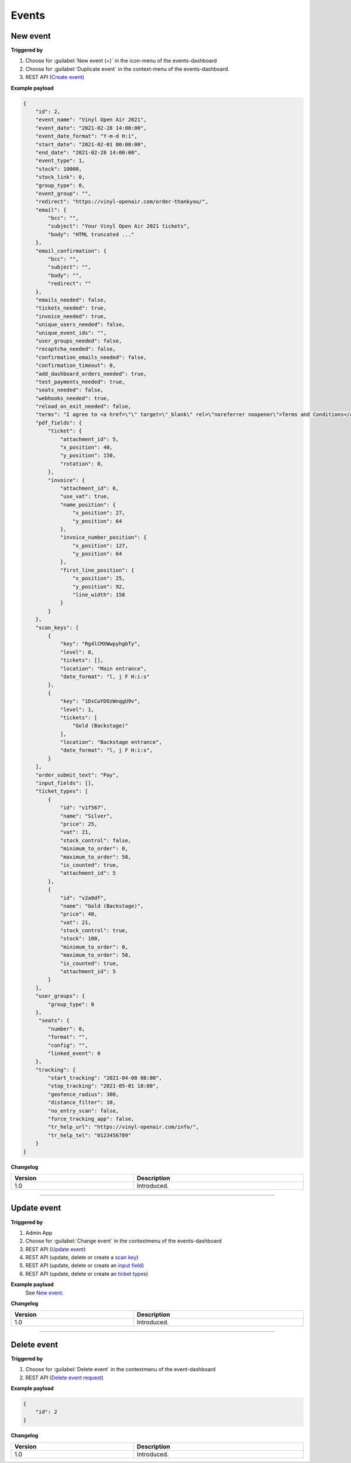 Events
~~~~~~

New event
+++++++++

**Triggered by**

#. Choose for :guilabel:`New event (+)` in the icon-menu of the events-dashboard
#. Choose for :guilabel:`Duplicate event` in the context-menu of the events-dashboard.
#. REST API (`Create event <api-events.html#create-event>`_)

**Example payload**

.. sourcecode:: json

    {
        "id": 2,
        "event_name": "Vinyl Open Air 2021",
        "event_date": "2021-02-28 14:00:00",
        "event_date_format": "Y-m-d H:i",
        "start_date": "2021-02-01 00:00:00",
        "end_date": "2021-02-28 14:00:00",
        "event_type": 1,
        "stock": 10000,
        "stock_link": 0,
        "group_type": 0,
        "event_group": "",
        "redirect": "https://vinyl-openair.com/order-thankyou/",
        "email": {
            "bcc": "",
            "subject": "Your Vinyl Open Air 2021 tickets",
            "body": "HTML truncated ..."
        },
        "email_confirmation": {
            "bcc": "",
            "subject": "",
            "body": "",
            "redirect": ""
        },
        "emails_needed": false,
        "tickets_needed": true,
        "invoice_needed": true,
        "unique_users_needed": false,
        "unique_event_ids": "",
        "user_groups_needed": false,
        "recaptcha_needed": false,
        "confirmation_emails_needed": false,
        "confirmation_timeout": 0,
        "add_dashboard_orders_needed": true,
        "test_payments_needed": true,
        "seats_needed": false,
        "webhooks_needed": true,
        "reload_on_exit_needed": false,
        "terms": "I agree to <a href=\"\" target=\"_blank\" rel=\"noreferrer noopener\">Terms and Conditions</a>",
        "pdf_fields": {
            "ticket": {
                "attachment_id": 5,
                "x_position": 40,
                "y_position": 150,
                "rotation": 0,
            },
            "invoice": {
                "attachment_id": 6,
                "use_vat": true,
                "name_position": {
                    "x_position": 27,
                    "y_position": 64
                },
                "invoice_number_position": {
                    "x_position": 127,
                    "y_position": 64
                },
                "first_line_position": {
                    "x_position": 25,
                    "y_position": 92,
                    "line_width": 158
                }
            }
        },
        "scan_keys": [
            {
                "key": "Rg4lCMXWwpyhgbTy",
                "level": 0,
                "tickets": [],
                "location": "Main entrance",
                "date_format": "l, j F H:i:s"
            },
            {
                "key": "1DsCwYDOzWnqgU9v",
                "level": 1,
                "tickets": [
                    "Gold (Backstage)"
                ],
                "location": "Backstage entrance",
                "date_format": "l, j F H:i:s",
            }
        ],
        "order_submit_text": "Pay",
        "input_fields": [],
        "ticket_types": [
            {
                "id": "v1f567",
                "name": "Silver",
                "price": 25,
                "vat": 21,
                "stock_control": false,
                "minimum_to_order": 0,
                "maximum_to_order": 50,
                "is_counted": true,
                "attachment_id": 5
            },
            {
                "id": "v2a0df",
                "name": "Gold (Backstage)",
                "price": 40,
                "vat": 21,
                "stock_control": true,
                "stock": 100,
                "minimum_to_order": 0,
                "maximum_to_order": 50,
                "is_counted": true,
                "attachment_id": 5
            }
        ],
        "user_groups": {
            "group_type": 0
        },
         "seats": {
            "number": 0,
            "format": "",
            "config": "",
            "linked_event": 0
        },
        "tracking": {
            "start_tracking": "2021-04-08 08:00",
            "stop_tracking": "2021-05-01 18:00",
            "geofence_radius": 300,
            "distance_filter": 10,
            "no_entry_scan": false,
            "force_tracking_app": false,
            "tr_help_url": "https://vinyl-openair.com/info/",
            "tr_help_tel": "0123456789"
        }
    }

**Changelog**

.. csv-table::
   :header: "Version", "Description"
   :width: 100%
   :widths: auto

   "1.0", "Introduced."

----

Update event
++++++++++++

**Triggered by**

#. Admin App
#. Choose for :guilabel:`Change event` in the contextmenu of the events-dashboard
#. REST API (`Update event <api-events.html#event-update>`_)
#. REST API (update, delete or create a `scan key <api-scankeys.html#scan-keys>`_)
#. REST API (update, delete or create an `input field <api-inputfields.html#input-fields>`_)
#. REST API (update, delete or create an `ticket types <api-tickettypes.html#input-fields>`_)

**Example payload**
   See `New event`_.


**Changelog**

.. csv-table::
   :header: "Version", "Description"
   :width: 100%
   :widths: auto

   "1.0", "Introduced."

----

Delete event
++++++++++++

**Triggered by**

#. Choose for :guilabel:`Delete event` in the contextmenu of the event-dashboard
#. REST API (`Delete event request <api-events.html#delete-event>`_)

**Example payload**

.. sourcecode:: json

    {
        "id": 2
    }

**Changelog**

.. csv-table::
   :header: "Version", "Description"
   :width: 100%
   :widths: auto

   "1.0", "Introduced."